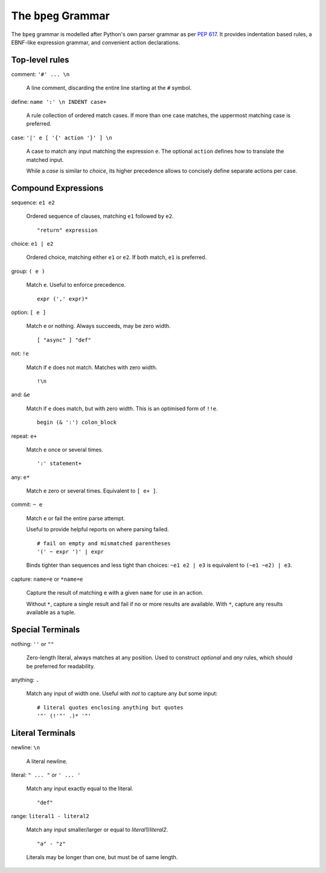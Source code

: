 The ``bpeg`` Grammar
====================

The ``bpeg`` grammar is modelled after Python's own parser grammar as per `PEP 617`_.
It provides indentation based rules, a EBNF-like expression grammar,
and convenient action declarations.

Top-level rules
---------------

comment: ``'#' ... \n``

    A line comment, discarding the entire line starting at the ``#`` symbol.

define: ``name ':' \n INDENT case+``

    A rule collection of ordered match cases.
    If more than one case matches, the uppermost matching case is preferred.

case: ``'|' e [ '{' action '}' ] \n``

    A case to match any input matching the expression ``e``.
    The optional ``action`` defines how to translate the matched input.

    While a `case` is similar to `choice`, its higher precedence allows to
    concisely define separate actions per case.

Compound Expressions
--------------------

sequence: ``e1 e2``

    Ordered sequence of clauses, matching ``e1`` followed by ``e2``.
    ::

        "return" expression

choice: ``e1 | e2``

    Ordered choice, matching either ``e1`` or ``e2``.
    If both match, ``e1`` is preferred.

group: ``( e )``

    Match ``e``. Useful to enforce precedence.
    ::

        expr (',' expr)*

option: ``[ e ]``

    Match ``e`` or nothing. Always succeeds, may be zero width.
    ::

        [ "async" ] "def"

not: ``!e``

    Match if ``e`` does not match. Matches with zero width.
    ::

        !\n

and: ``&e``

    Match if ``e`` does match, but with zero width.
    This is an optimised form of ``!!e``.
    ::

        begin (& ':') colon_block

repeat: ``e+``

    Match ``e`` once or several times.
    ::

        ':' statement+

any: ``e*``

    Match ``e`` zero or several times. Equivalent to ``[ e+ ]``.

commit: ``~ e``

    Match ``e`` or fail the entire parse attempt.

    Useful to provide helpful reports on where parsing failed.
    ::

        # fail on empty and mismatched parentheses
        '(' ~ expr ')' | expr

    Binds tighter than sequences and less tight than choices:
    ``~e1 e2 | e3`` is equivalent to ``(~e1 ~e2) | e3``.

capture: ``name=e`` or ``*name=e``

    Capture the result of matching ``e`` with a given ``name`` for use in an action.

    Without ``*``, capture a single result and fail if no or more results are available.
    With ``*``, capture any results available as a tuple.

Special Terminals
-----------------

nothing: ``''`` or ``""``

    Zero-length literal, always matches at any position.
    Used to construct `optional` and `any` rules,
    which should be preferred for readability.

anything: ``.``

    Match any input of width one.
    Useful with `not` to capture any *but* some input::

        # literal quotes enclosing anything but quotes
        '"' (!'"' .)* '"'

Literal Terminals
-----------------

newline: ``\n``

    A literal newline.

literal: ``" ... "`` or ``' ... '``

    Match any input exactly equal to the literal.
    ::

        "def"

range: ``literal1 - literal2``

    Match any input smaller/larger or equal to `literal1`/`literal2`.
    ::

        "a" - "z"

    Literals may be longer than one, but must be of same length.

.. _`PEP 617`: https://www.python.org/dev/peps/pep-0617/